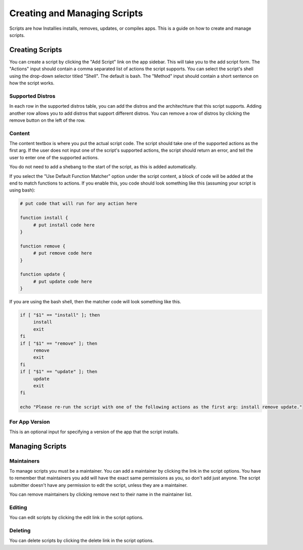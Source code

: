 Creating and Managing Scripts
=============================

Scripts are how Installies installs, removes, updates, or compiles apps. This is a guide on how
to create and manage scripts.

Creating Scripts
----------------

.. image:: ../_static/add-script.png
  :alt: Add Script Form

You can create a script by clicking the "Add Script" link on the app sidebar. This will
take you to the add script form. The "Actions" input should contain a comma separated list of
actions the script supports. You can select the script's shell using the drop-down selector titled
"Shell". The default is bash. The "Method" input should contain a short sentence on how the script works.

Supported Distros
*****************

In each row in the supported distros table, you can add the distros and the architechture that
this script supports. Adding another row allows you to add distros that support different distros.
You can remove a row of distros by clicking the remove button on the left of the row.

Content
*******

The content textbox is where you put the actual script code. The script should take one of the
supported actions as the first arg. If the user does not input one of the script's supported
actions, the script should return an error, and tell the user to enter one of the supported actions.

You do not need to add a shebang to the start of the script, as this is added automatically.

If you select the "Use Default Function Matcher" option under the script content, a block of code
will be added at the end to match functions to actions. If you enable this, you code should look
something like this (assuming your script is using bash):

.. code-block:: bash

   # put code that will run for any action here

   function install {
	# put install code here
   }

   function remove {
	# put remove code here
   }

   function update {
	# put update code here
   }

If you are using the bash shell, then the matcher code will look something like this.

.. code-block:: bash

   if [ "$1" == "install" ]; then
	install
	exit
   fi
   if [ "$1" == "remove" ]; then
	remove
	exit
   fi
   if [ "$1" == "update" ]; then
	update
	exit
   fi

   echo "Please re-run the script with one of the following actions as the first arg: install remove update."

For App Version
***************

This is an optional input for specifying a version of the app that the script installs.

Managing Scripts
----------------

Maintainers
***********

To manage scripts you must be a maintainer. You can add a maintainer by clicking the link in
the script options. You have to remember that maintainers you add will have the exact same
permissions as you, so don't add just anyone. The script submitter doesn't have any permission
to edit the script, unless they are a maintainer.

You can remove maintainers by clicking remove next to their name in the maintainer list.

Editing
*******

You can edit scripts by clicking the edit link in the script options.

Deleting
********

You can delete scripts by clicking the delete link in the script options.
